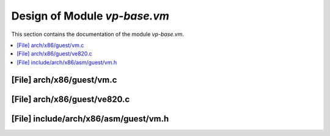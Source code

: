 .. _vp-base_vm:

Design of Module `vp-base.vm`
##############################

This section contains the documentation of the module `vp-base.vm`.


.. doxygengroup:: vp-base_vm
   :project: Project ACRN
   :desc-only:

.. contents::
   :local:

[File] arch/x86/guest/vm.c
======================================================================

.. doxygenfile:: guest/vm.c
   :project: Project ACRN

[File] arch/x86/guest/ve820.c
======================================================================

[File] include/arch/x86/asm/guest/vm.h
======================================================================

